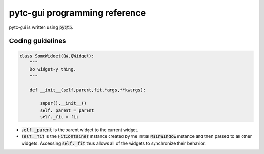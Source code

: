 ==============================
pytc-gui programming reference
==============================

pytc-gui is written using :code:`pyqt5`.  

Coding guidelines
-----------------

.. sourcecode:: python

    class SomeWidget(QW.QWidget):
        """
        Do widget-y thing.
        """

        def __init__(self,parent,fit,*args,**kwargs):   

            super().__init__() 
            self._parent = parent
            self._fit = fit 

+ :code:`self._parent` is the parent widget to the current widget.
+ :code:`self._fit` is the :code:`FitContainer` instance created by the initial
  :code:`MainWindow` instance and then passed to all other widgets.  Accessing
  :code:`self._fit` thus allows all of the widgets to synchronize their
  behavior.

